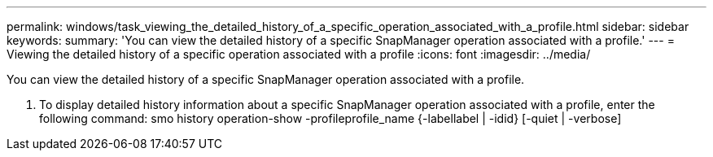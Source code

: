 ---
permalink: windows/task_viewing_the_detailed_history_of_a_specific_operation_associated_with_a_profile.html
sidebar: sidebar
keywords: 
summary: 'You can view the detailed history of a specific SnapManager operation associated with a profile.'
---
= Viewing the detailed history of a specific operation associated with a profile
:icons: font
:imagesdir: ../media/

[.lead]
You can view the detailed history of a specific SnapManager operation associated with a profile.

. To display detailed history information about a specific SnapManager operation associated with a profile, enter the following command: smo history operation-show -profileprofile_name {-labellabel | -idid} [-quiet | -verbose]
